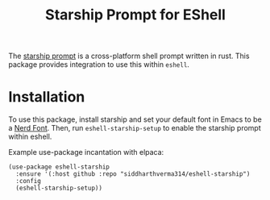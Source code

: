 #+TITLE: Starship Prompt for EShell

The [[https://starship.rs][starship prompt]] is a cross-platform shell prompt written in rust. This package provides integration to use this within =eshell=.

* Installation
To use this package, install starship and set your default font in Emacs to be a [[https://www.nerdfonts.com][Nerd Font]]. Then, run =eshell-starship-setup= to enable the starship prompt within eshell.

Example use-package incantation with elpaca:

#+begin_src elisp
(use-package eshell-starship
  :ensure '(:host github :repo "siddharthverma314/eshell-starship")
  :config
  (eshell-starship-setup))
#+end_src
